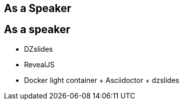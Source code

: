 [.intro.topic]
== As a *Speaker*


[.topic]
== As a speaker

* DZslides
* RevealJS
* Docker light container + Asciidoctor + dzslides
